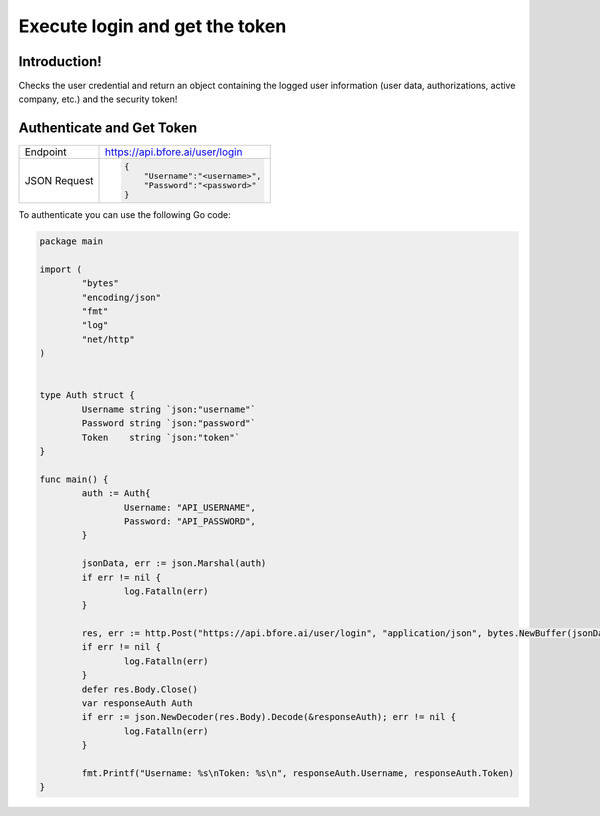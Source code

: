 .. _login_get_token:

===============================
Execute login and get the token
===============================

Introduction!
-------------

Checks the user credential and return an object containing the logged user
information (user data, authorizations, active company, etc.) and the security
token!

.. _subtopic_section_1_label:

Authenticate and Get Token
--------------------------

+------------------------+-----------------------------------+
| Endpoint               | https://api.bfore.ai/user/login   |                        
+------------------------+-----------------------------------+
| JSON Request           | .. code-block:: json              |
|                        |                                   |
|                        |    {                              |
|                        |        "Username":"<username>",   |
|                        |        "Password":"<password>"    |
|                        |    }                              |
|                        |                                   |
+------------------------+-----------------------------------+



To authenticate you can use the following Go code:

.. code-block:: go

	package main

	import (
		"bytes"
		"encoding/json"
		"fmt"
		"log"
		"net/http"
	)


	type Auth struct {
		Username string `json:"username"`
		Password string `json:"password"`
		Token    string `json:"token"`
	}

	func main() {
		auth := Auth{
			Username: "API_USERNAME",
			Password: "API_PASSWORD",
		}

		jsonData, err := json.Marshal(auth)
		if err != nil {
			log.Fatalln(err)
		}

		res, err := http.Post("https://api.bfore.ai/user/login", "application/json", bytes.NewBuffer(jsonData))
		if err != nil {
			log.Fatalln(err)
		}
		defer res.Body.Close()
		var responseAuth Auth
		if err := json.NewDecoder(res.Body).Decode(&responseAuth); err != nil {
			log.Fatalln(err)
		}

		fmt.Printf("Username: %s\nToken: %s\n", responseAuth.Username, responseAuth.Token)
	}
